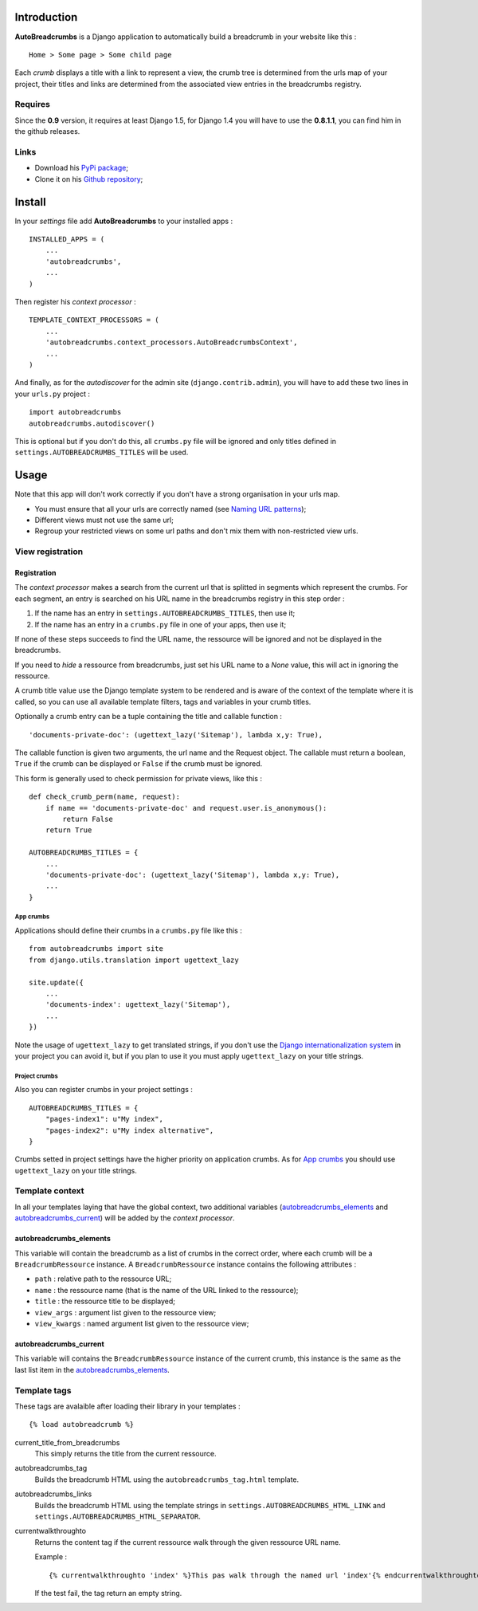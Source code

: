 .. _breadcrumb: http://en.wikipedia.org/wiki/Breadcrumb_%28navigation%29#Websites
.. _Django internationalization system: https://docs.djangoproject.com/en/dev/topics/i18n/

Introduction
============

**AutoBreadcrumbs** is a Django application to automatically build a breadcrumb in your website like 
this : ::

  Home > Some page > Some child page

Each *crumb* displays a title with a link to represent a view, the crumb tree is determined from the urls map 
of your project, their titles and links are determined from the associated view entries in the breadcrumbs 
registry.

Requires
********

Since the **0.9** version, it requires at least Django 1.5, for Django 1.4 you 
will have to use the **0.8.1.1**, you can find him in the github releases.

Links
*****

* Download his `PyPi package <http://pypi.python.org/pypi/autobreadcrumbs>`_;
* Clone it on his `Github repository <https://github.com/sveetch/autobreadcrumbs>`_;

Install
=======

In your *settings* file add **AutoBreadcrumbs** to your installed apps :

::

    INSTALLED_APPS = (
        ...
        'autobreadcrumbs',
        ...
    )

Then register his *context processor* :

::

    TEMPLATE_CONTEXT_PROCESSORS = (
        ...
        'autobreadcrumbs.context_processors.AutoBreadcrumbsContext',
        ...
    )

And finally, as for the *autodiscover* for the admin site 
(``django.contrib.admin``), you will have to add these two lines in your 
``urls.py`` project :

::

    import autobreadcrumbs
    autobreadcrumbs.autodiscover()

This is optional but if you don't do this, all ``crumbs.py`` file will be 
ignored and only titles defined in ``settings.AUTOBREADCRUMBS_TITLES`` will be used.

Usage
=====

Note that this app will don't work correctly if you don't have a strong organisation in your 
urls map.

* You must ensure that all your urls are correctly named (see 
  `Naming URL patterns <https://docs.djangoproject.com/en/dev/topics/http/urls/#naming-url-patterns>`_);
* Different views must not use the same url;
* Regroup your restricted views on some url paths and don't mix them with non-restricted view urls.

View registration
*****************

Registration
------------

The *context processor* makes a search from the current url that is splitted in segments which represent 
the crumbs. For each segment, an entry is searched on his URL name in the breadcrumbs registry in this 
step order :

#. If the name has an entry in ``settings.AUTOBREADCRUMBS_TITLES``, then use it;
#. If the name has an entry in a ``crumbs.py`` file in one of your apps, then use it;

If none of these steps succeeds to find the URL name, the ressource will be ignored and not be displayed 
in the breadcrumbs.

If you need to *hide* a ressource from breadcrumbs, just set his URL name to a *None* value, this will act in 
ignoring the ressource.

A crumb title value use the Django template system to be rendered and is aware of the context of the template 
where it is called, so you can use all available template filters, tags and variables in your crumb titles.

Optionally a crumb entry can be a tuple containing the title and callable 
function : ::

        'documents-private-doc': (ugettext_lazy('Sitemap'), lambda x,y: True),

The callable function is given two arguments, the url name and the Request 
object. The callable must return a boolean, ``True`` if the crumb can be 
displayed or ``False`` if the crumb must be ignored.

This form is generally used to check permission for private views, like this : ::

    def check_crumb_perm(name, request):
        if name == 'documents-private-doc' and request.user.is_anonymous():
            return False
        return True
    
    AUTOBREADCRUMBS_TITLES = {
        ...
        'documents-private-doc': (ugettext_lazy('Sitemap'), lambda x,y: True),
        ...
    }

App crumbs
~~~~~~~~~~

Applications should define their crumbs in a ``crumbs.py`` file like this :

::

    from autobreadcrumbs import site
    from django.utils.translation import ugettext_lazy
    
    site.update({
        ...
        'documents-index': ugettext_lazy('Sitemap'),
        ...
    })

Note the usage of ``ugettext_lazy`` to get translated strings, if you don't use the `Django internationalization system`_ in your 
project you can avoid it, but if you plan to use it you must apply ``ugettext_lazy`` on your title strings.

Project crumbs
~~~~~~~~~~~~~~

Also you can register crumbs in your project settings :

::

    AUTOBREADCRUMBS_TITLES = {
        "pages-index1": u"My index",
        "pages-index2": u"My index alternative",
    }

Crumbs setted in project settings have the higher priority on application crumbs. As for `App crumbs`_ you should use 
``ugettext_lazy`` on your title strings.

Template context
****************

In all your templates laying that have the global context, two additional variables (`autobreadcrumbs_elements`_ and 
`autobreadcrumbs_current`_) will be added by the *context processor*.

autobreadcrumbs_elements
------------------------

This variable will contain the breadcrumb as a list of crumbs in the correct order, where each crumb will be 
a ``BreadcrumbRessource`` instance. A ``BreadcrumbRessource`` instance contains the following attributes :

* ``path`` : relative path to the ressource URL;
* ``name`` : the ressource name (that is the name of the URL linked to the ressource);
* ``title`` : the ressource title to be displayed;
* ``view_args`` : argument list given to the ressource view;
* ``view_kwargs`` : named argument list given to the ressource view;

autobreadcrumbs_current
-----------------------

This variable will contains the ``BreadcrumbRessource`` instance of the current crumb, this instance is the same as 
the last list item in the `autobreadcrumbs_elements`_.

Template tags
*************

These tags are avalaible after loading their library in your templates : ::

    {% load autobreadcrumb %}

current_title_from_breadcrumbs
  This simply returns the title from the current ressource.
autobreadcrumbs_tag
  Builds the breadcrumb HTML using the ``autobreadcrumbs_tag.html`` template.
autobreadcrumbs_links
  Builds the breadcrumb HTML using the template strings in ``settings.AUTOBREADCRUMBS_HTML_LINK`` and 
  ``settings.AUTOBREADCRUMBS_HTML_SEPARATOR``.
currentwalkthroughto
  Returns the content tag if the current ressource walk through the given ressource URL name.
  
  Example : ::
  
      {% currentwalkthroughto 'index' %}This pas walk through the named url 'index'{% endcurrentwalkthroughto %}
  
  If the test fail, the tag return an empty string.

